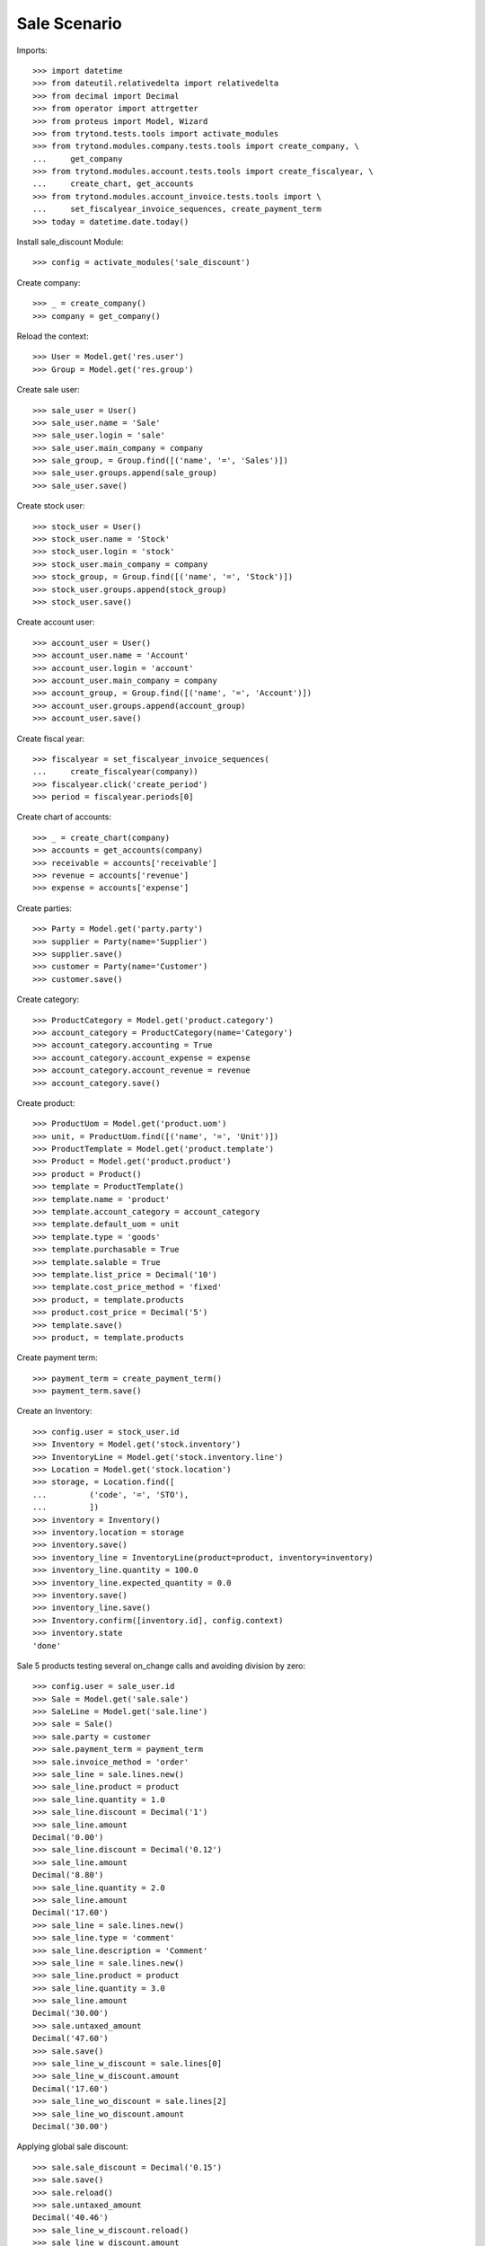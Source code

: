 =============
Sale Scenario
=============

Imports::

    >>> import datetime
    >>> from dateutil.relativedelta import relativedelta
    >>> from decimal import Decimal
    >>> from operator import attrgetter
    >>> from proteus import Model, Wizard
    >>> from trytond.tests.tools import activate_modules
    >>> from trytond.modules.company.tests.tools import create_company, \
    ...     get_company
    >>> from trytond.modules.account.tests.tools import create_fiscalyear, \
    ...     create_chart, get_accounts
    >>> from trytond.modules.account_invoice.tests.tools import \
    ...     set_fiscalyear_invoice_sequences, create_payment_term
    >>> today = datetime.date.today()

Install sale_discount Module::

    >>> config = activate_modules('sale_discount')

Create company::

    >>> _ = create_company()
    >>> company = get_company()

Reload the context::

    >>> User = Model.get('res.user')
    >>> Group = Model.get('res.group')

Create sale user::

    >>> sale_user = User()
    >>> sale_user.name = 'Sale'
    >>> sale_user.login = 'sale'
    >>> sale_user.main_company = company
    >>> sale_group, = Group.find([('name', '=', 'Sales')])
    >>> sale_user.groups.append(sale_group)
    >>> sale_user.save()

Create stock user::

    >>> stock_user = User()
    >>> stock_user.name = 'Stock'
    >>> stock_user.login = 'stock'
    >>> stock_user.main_company = company
    >>> stock_group, = Group.find([('name', '=', 'Stock')])
    >>> stock_user.groups.append(stock_group)
    >>> stock_user.save()

Create account user::

    >>> account_user = User()
    >>> account_user.name = 'Account'
    >>> account_user.login = 'account'
    >>> account_user.main_company = company
    >>> account_group, = Group.find([('name', '=', 'Account')])
    >>> account_user.groups.append(account_group)
    >>> account_user.save()

Create fiscal year::

    >>> fiscalyear = set_fiscalyear_invoice_sequences(
    ...     create_fiscalyear(company))
    >>> fiscalyear.click('create_period')
    >>> period = fiscalyear.periods[0]

Create chart of accounts::

    >>> _ = create_chart(company)
    >>> accounts = get_accounts(company)
    >>> receivable = accounts['receivable']
    >>> revenue = accounts['revenue']
    >>> expense = accounts['expense']

Create parties::

    >>> Party = Model.get('party.party')
    >>> supplier = Party(name='Supplier')
    >>> supplier.save()
    >>> customer = Party(name='Customer')
    >>> customer.save()

Create category::

    >>> ProductCategory = Model.get('product.category')
    >>> account_category = ProductCategory(name='Category')
    >>> account_category.accounting = True
    >>> account_category.account_expense = expense
    >>> account_category.account_revenue = revenue
    >>> account_category.save()

Create product::

    >>> ProductUom = Model.get('product.uom')
    >>> unit, = ProductUom.find([('name', '=', 'Unit')])
    >>> ProductTemplate = Model.get('product.template')
    >>> Product = Model.get('product.product')
    >>> product = Product()
    >>> template = ProductTemplate()
    >>> template.name = 'product'
    >>> template.account_category = account_category
    >>> template.default_uom = unit
    >>> template.type = 'goods'
    >>> template.purchasable = True
    >>> template.salable = True
    >>> template.list_price = Decimal('10')
    >>> template.cost_price_method = 'fixed'
    >>> product, = template.products
    >>> product.cost_price = Decimal('5')
    >>> template.save()
    >>> product, = template.products

Create payment term::

    >>> payment_term = create_payment_term()
    >>> payment_term.save()

Create an Inventory::

    >>> config.user = stock_user.id
    >>> Inventory = Model.get('stock.inventory')
    >>> InventoryLine = Model.get('stock.inventory.line')
    >>> Location = Model.get('stock.location')
    >>> storage, = Location.find([
    ...         ('code', '=', 'STO'),
    ...         ])
    >>> inventory = Inventory()
    >>> inventory.location = storage
    >>> inventory.save()
    >>> inventory_line = InventoryLine(product=product, inventory=inventory)
    >>> inventory_line.quantity = 100.0
    >>> inventory_line.expected_quantity = 0.0
    >>> inventory.save()
    >>> inventory_line.save()
    >>> Inventory.confirm([inventory.id], config.context)
    >>> inventory.state
    'done'

Sale 5 products testing several on_change calls and avoiding division by zero::

    >>> config.user = sale_user.id
    >>> Sale = Model.get('sale.sale')
    >>> SaleLine = Model.get('sale.line')
    >>> sale = Sale()
    >>> sale.party = customer
    >>> sale.payment_term = payment_term
    >>> sale.invoice_method = 'order'
    >>> sale_line = sale.lines.new()
    >>> sale_line.product = product
    >>> sale_line.quantity = 1.0
    >>> sale_line.discount = Decimal('1')
    >>> sale_line.amount
    Decimal('0.00')
    >>> sale_line.discount = Decimal('0.12')
    >>> sale_line.amount
    Decimal('8.80')
    >>> sale_line.quantity = 2.0
    >>> sale_line.amount
    Decimal('17.60')
    >>> sale_line = sale.lines.new()
    >>> sale_line.type = 'comment'
    >>> sale_line.description = 'Comment'
    >>> sale_line = sale.lines.new()
    >>> sale_line.product = product
    >>> sale_line.quantity = 3.0
    >>> sale_line.amount
    Decimal('30.00')
    >>> sale.untaxed_amount
    Decimal('47.60')
    >>> sale.save()
    >>> sale_line_w_discount = sale.lines[0]
    >>> sale_line_w_discount.amount
    Decimal('17.60')
    >>> sale_line_wo_discount = sale.lines[2]
    >>> sale_line_wo_discount.amount
    Decimal('30.00')

Applying global sale discount::

    >>> sale.sale_discount = Decimal('0.15')
    >>> sale.save()
    >>> sale.reload()
    >>> sale.untaxed_amount
    Decimal('40.46')
    >>> sale_line_w_discount.reload()
    >>> sale_line_w_discount.amount
    Decimal('14.96')
    >>> sale_line_wo_discount.reload()
    >>> sale_line_wo_discount.amount
    Decimal('25.50')

Remove global sale discount::

    >>> sale.sale_discount = Decimal(0)
    >>> sale.save()
    >>> sale.reload()
    >>> sale.untaxed_amount
    Decimal('47.60')
    >>> sale_line_w_discount.reload()
    >>> sale_line_w_discount.amount
    Decimal('17.60')
    >>> sale_line_wo_discount.reload()
    >>> sale_line_wo_discount.amount
    Decimal('30.00')

Applying global sale discount::

    >>> sale.sale_discount = Decimal('0.10')
    >>> sale.save()
    >>> sale.reload()
    >>> sale.untaxed_amount
    Decimal('42.84')
    >>> sale_line_w_discount.reload()
    >>> sale_line_w_discount.amount
    Decimal('15.84')
    >>> sale_line_wo_discount.reload()
    >>> sale_line_wo_discount.amount
    Decimal('27.00')

Process sale::

    >>> sale.click('quote')
    >>> sale.click('confirm')
    >>> sale.click('process')
    >>> sale.state
    'processing'
    >>> sale.reload()
    >>> len(sale.shipments), len(sale.shipment_returns), len(sale.invoices)
    (1, 0, 1)
    >>> invoice, = sale.invoices
    >>> invoice.origins == sale.rec_name
    True
    >>> invoice.untaxed_amount
    Decimal('42.84')

Check invoice discounts::

    >>> sale_line_w_discount.reload()
    >>> invoice_line_w_discount, = sale_line_w_discount.invoice_lines
    >>> invoice_line_w_discount.gross_unit_price
    Decimal('10.0000')
    >>> invoice_line_w_discount.discount
    Decimal('0.2080')
    >>> invoice_line_w_discount.amount
    Decimal('15.84')
    >>> invoice_line_w_discount.amount == sale_line_w_discount.amount
    True
    >>> sale_line_wo_discount.reload()
    >>> invoice_line_wo_discount, = sale_line_wo_discount.invoice_lines
    >>> invoice_line_wo_discount.gross_unit_price
    Decimal('10.0000')
    >>> invoice_line_wo_discount.discount
    Decimal('0.10')
    >>> invoice_line_wo_discount.amount
    Decimal('27.00')
    >>> invoice_line_wo_discount.amount == sale_line_wo_discount.amount
    True
    >>> invoice.untaxed_amount
    Decimal('42.84')
